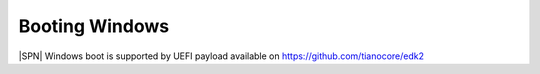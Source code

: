 .. _boot-windows:

Booting Windows
-----------------

|SPN| Windows boot is supported by UEFI payload available on https://github.com/tianocore/edk2





